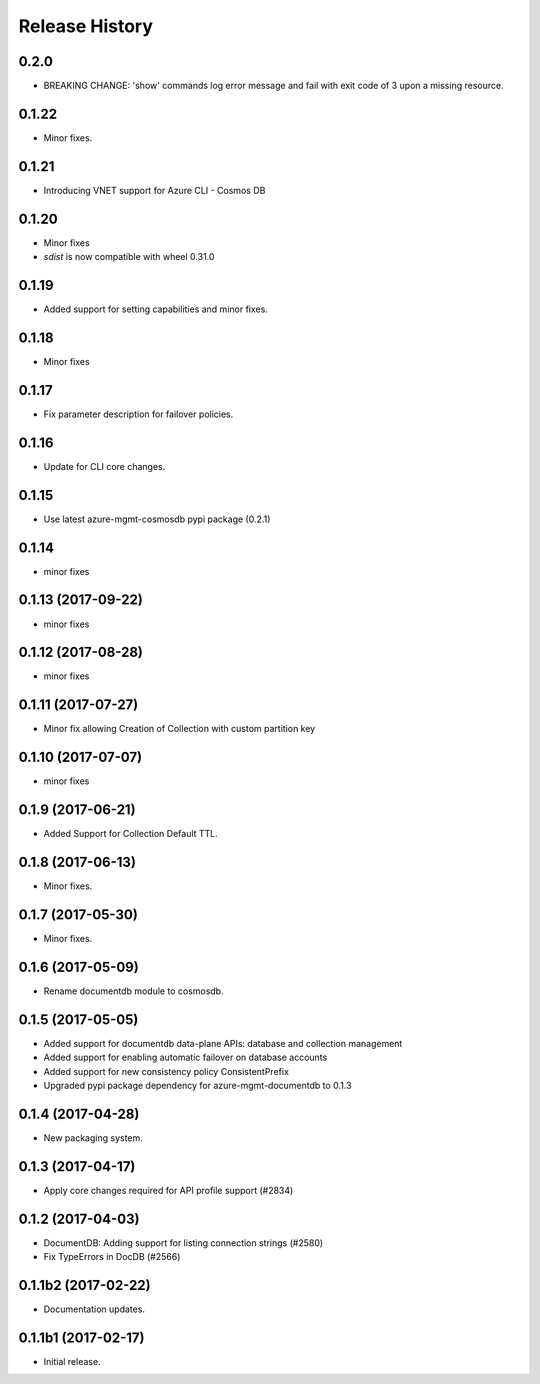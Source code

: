 .. :changelog:

Release History
===============

0.2.0
+++++
* BREAKING CHANGE: 'show' commands log error message and fail with exit code of 3 upon a missing resource.

0.1.22
++++++
* Minor fixes.

0.1.21
++++++
* Introducing VNET support for Azure CLI - Cosmos DB

0.1.20
++++++
* Minor fixes
* `sdist` is now compatible with wheel 0.31.0

0.1.19
++++++
* Added support for setting capabilities and minor fixes.

0.1.18
++++++
* Minor fixes

0.1.17
++++++
* Fix parameter description for failover policies.

0.1.16
++++++
* Update for CLI core changes.

0.1.15
++++++
* Use latest azure-mgmt-cosmosdb pypi package (0.2.1)

0.1.14
++++++
* minor fixes

0.1.13 (2017-09-22)
+++++++++++++++++++
* minor fixes

0.1.12 (2017-08-28)
+++++++++++++++++++
* minor fixes

0.1.11 (2017-07-27)
+++++++++++++++++++
* Minor fix allowing Creation of Collection with custom partition key

0.1.10 (2017-07-07)
+++++++++++++++++++
* minor fixes

0.1.9 (2017-06-21)
++++++++++++++++++

* Added Support for Collection Default TTL.

0.1.8 (2017-06-13)
++++++++++++++++++
* Minor fixes.

0.1.7 (2017-05-30)
++++++++++++++++++
* Minor fixes.

0.1.6 (2017-05-09)
++++++++++++++++++

* Rename documentdb module to cosmosdb.

0.1.5 (2017-05-05)
++++++++++++++++++

* Added support for documentdb data-plane APIs:
  database and collection management
* Added support for enabling automatic failover on database accounts
* Added support for new consistency policy ConsistentPrefix
* Upgraded pypi package dependency for azure-mgmt-documentdb to 0.1.3

0.1.4 (2017-04-28)
++++++++++++++++++

* New packaging system.

0.1.3 (2017-04-17)
++++++++++++++++++

* Apply core changes required for API profile support (#2834)

0.1.2 (2017-04-03)
++++++++++++++++++

* DocumentDB: Adding support for listing connection strings (#2580)
* Fix TypeErrors in DocDB (#2566)

0.1.1b2 (2017-02-22)
+++++++++++++++++++++

* Documentation updates.


0.1.1b1 (2017-02-17)
+++++++++++++++++++++

* Initial release.

